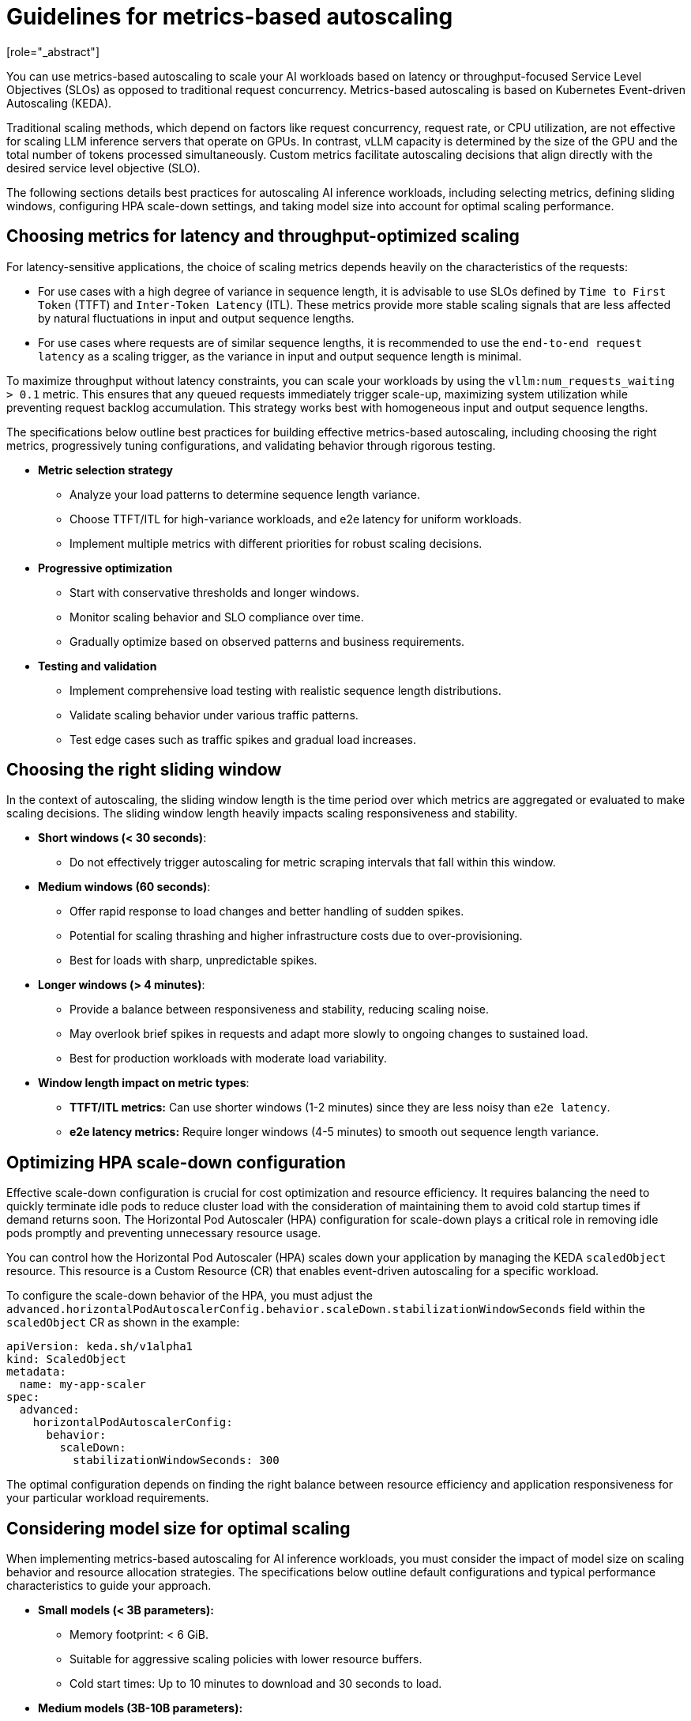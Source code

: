 :_module-type: CONCEPT

[id="guidelines-for-metrics-based-autoscaling_{context}"]

= Guidelines for metrics-based autoscaling
[role="_abstract"]

You can use metrics-based autoscaling to scale your AI workloads based on latency or throughput-focused Service Level Objectives (SLOs) as opposed to traditional request concurrency. Metrics-based autoscaling is based on Kubernetes Event-driven Autoscaling (KEDA).

Traditional scaling methods, which depend on factors like request concurrency, request rate, or CPU utilization, are not effective for scaling LLM inference servers that operate on GPUs. In contrast, vLLM capacity is determined by the size of the GPU and the total number of tokens processed simultaneously. Custom metrics facilitate autoscaling decisions that align directly with the desired service level objective (SLO).

The following sections details best practices for autoscaling AI inference workloads, including selecting metrics, defining sliding windows, configuring HPA scale-down settings, and taking model size into account for optimal scaling performance.

== Choosing metrics for latency and throughput-optimized scaling

For latency-sensitive applications, the choice of scaling metrics depends heavily on the characteristics of the requests:

* For use cases with a high degree of variance in sequence length, it is advisable to use SLOs defined by `Time to First Token` (TTFT) and `Inter-Token Latency` (ITL). These metrics provide more stable scaling signals that are less affected by natural fluctuations in input and output sequence lengths.

* For use cases where requests are of similar sequence lengths, it is recommended to use the `end-to-end request latency` as a scaling trigger, as the variance in input and output sequence length is minimal.
//End-to-end (e2e) request latency depends on sequence length, posing challenges for use cases with high variance in input/output token counts. A 10 token completion and a 2000 token completion will have vastly different latencies even under identical system conditions.

To maximize throughput without latency constraints, you can scale your workloads by using the `vllm:num_requests_waiting > 0.1` metric. This ensures that any queued requests immediately trigger scale-up, maximizing system utilization while preventing request backlog accumulation. This strategy works best with homogeneous input and output sequence lengths.

The specifications below outline best practices for building effective metrics-based autoscaling, including choosing the right metrics, progressively tuning configurations, and validating behavior through rigorous testing.

* *Metric selection strategy*
** Analyze your load patterns to determine sequence length variance.
** Choose TTFT/ITL for high-variance workloads, and e2e latency for uniform workloads.
** Implement multiple metrics with different priorities for robust scaling decisions.

* *Progressive optimization*
** Start with conservative thresholds and longer windows.
** Monitor scaling behavior and SLO compliance over time.
** Gradually optimize based on observed patterns and business requirements.

* *Testing and validation*
** Implement comprehensive load testing with realistic sequence length distributions.
** Validate scaling behavior under various traffic patterns.
** Test edge cases such as traffic spikes and gradual load increases.

== Choosing the right sliding window

In the context of autoscaling, the sliding window length is the time period over which metrics are aggregated or evaluated to make scaling decisions. The sliding window length heavily impacts scaling responsiveness and stability.

* *Short windows (< 30 seconds)*:
    ** Do not effectively trigger autoscaling for metric scraping intervals that fall within this window.
* *Medium windows (60 seconds)*:
    ** Offer rapid response to load changes and better handling of sudden spikes.
    ** Potential for scaling thrashing and higher infrastructure costs due to over-provisioning.
    ** Best for loads with sharp, unpredictable spikes.
*  *Longer windows (> 4 minutes)*:
    ** Provide a balance between responsiveness and stability, reducing scaling noise.
    ** May overlook brief spikes in requests and adapt more slowly to ongoing changes to sustained load.
    ** Best for production workloads with moderate load variability.
*   *Window length impact on metric types*:
    **  **TTFT/ITL metrics:** Can use shorter windows (1-2 minutes) since they are less noisy than `e2e latency`.
    **  **e2e latency metrics:** Require longer windows (4-5 minutes) to smooth out sequence length variance.

== Optimizing HPA scale-down configuration

Effective scale-down configuration is crucial for cost optimization and resource efficiency. It requires balancing the need to quickly terminate idle pods to reduce cluster load with the consideration of maintaining them to avoid cold startup times if demand returns soon. The Horizontal Pod Autoscaler (HPA) configuration for scale-down plays a critical role in removing idle pods promptly and preventing unnecessary resource usage.

You can control how the Horizontal Pod Autoscaler (HPA) scales down your application by managing the KEDA `scaledObject` resource. This resource is a Custom Resource (CR) that enables event-driven autoscaling for a specific workload.

To configure the scale-down behavior of the HPA, you must adjust the `advanced.horizontalPodAutoscalerConfig.behavior.scaleDown.stabilizationWindowSeconds` field within the `scaledObject` CR as shown in the example:

[source, YAML]
----
apiVersion: keda.sh/v1alpha1
kind: ScaledObject
metadata:
  name: my-app-scaler
spec:
  advanced:
    horizontalPodAutoscalerConfig:
      behavior:
        scaleDown:
          stabilizationWindowSeconds: 300

----
The optimal configuration depends on finding the right balance between resource efficiency and application responsiveness for your particular workload requirements.

== Considering model size for optimal scaling

When implementing metrics-based autoscaling for AI inference workloads, you must consider the impact of model size on scaling behavior and resource allocation strategies. The specifications below outline default configurations and typical performance characteristics to guide your approach.

* **Small models (< 3B parameters):**
    ** Memory footprint: < 6 GiB.
    ** Suitable for aggressive scaling policies with lower resource buffers.
    ** Cold start times: Up to 10 minutes to download and 30 seconds to load.
* **Medium models (3B-10B parameters):**
    ** Memory footprint: 6-20 GiB.
    ** Require more conservative scaling due to the size of the model.
    ** Cold start times: Up to 30 minutes to download and 1 minute to load.
* **Large models (> 10B parameters):**
    **  Memory footprint: > 20 GiB.
    **  May require model sharding or quantization for efficient scaling.
    **  Cold start times: Up to hours to download and several minutes to load.

For models with fewer than 3 billion parameters, you can use various techniques to significantly reduce cold start latency:

* **Container image optimization:**
    ** Prebuild images with models embedded rather than downloading models at runtime.
    ** Use multi-stage builds to minimize the final image size.
    ** Leverage image layer caching for faster container pulls.
* **Model caching strategies:**
    ** Define Persistent Volume Claims (PVCs) for shared model storage across replicas.
    ** Configure your inference service to use the PVC.


[role="_additional-resources"]
.Additional resources
* https://docs.vllm.ai/en/latest/serving/distributed_serving.html[Distributed serving]
